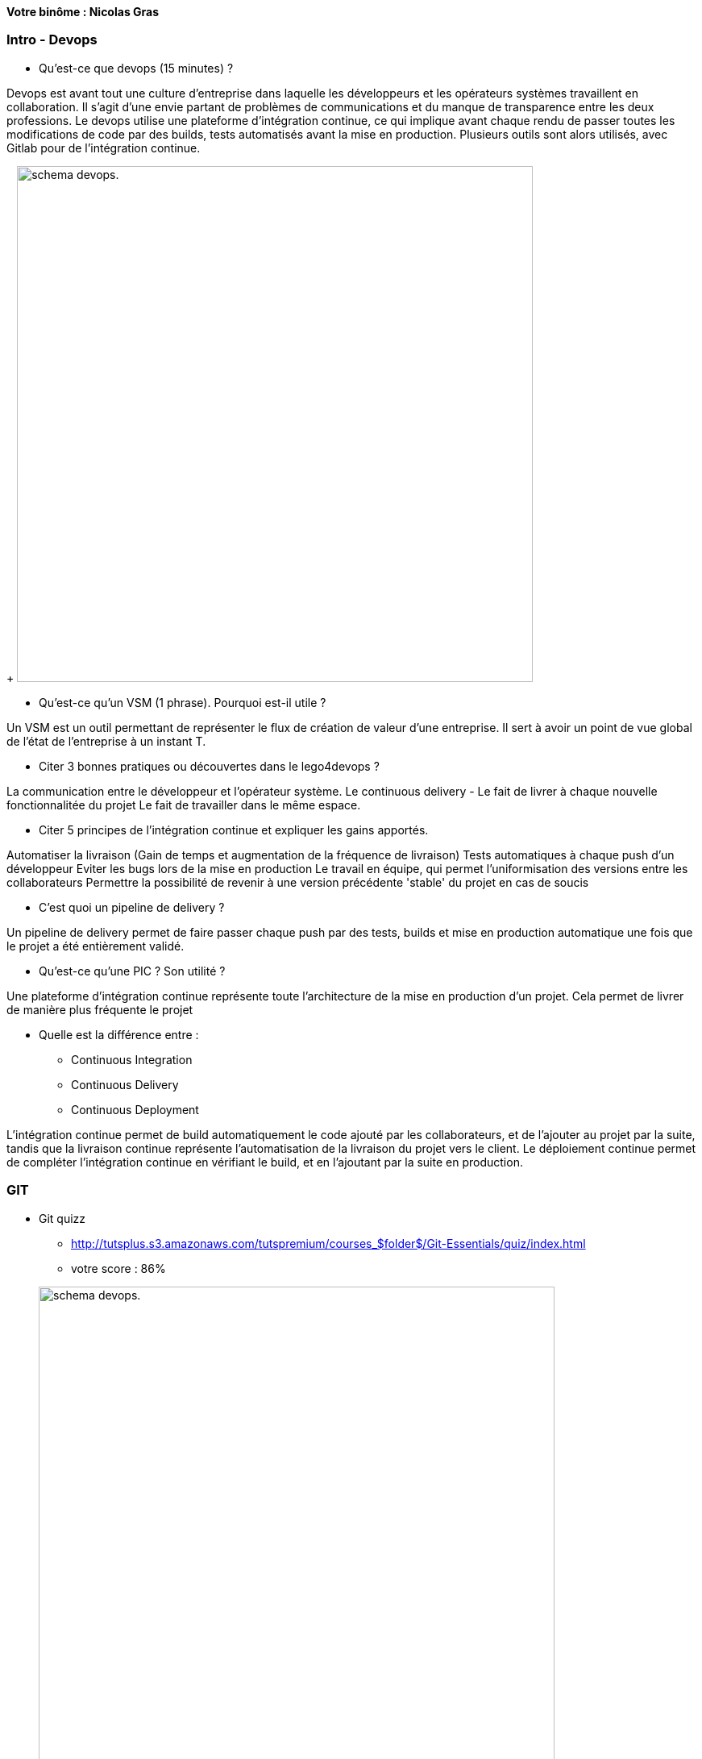 *Votre binôme : Nicolas Gras*

=== Intro - Devops

* Qu'est-ce que devops (15 minutes) ?

Devops est avant tout une culture d'entreprise dans laquelle les développeurs et les opérateurs systèmes travaillent en collaboration. Il s'agit d'une envie partant de problèmes de communications et du manque de transparence entre les deux professions. Le devops utilise une plateforme d'intégration continue, ce qui implique avant chaque rendu de passer toutes les modifications de code par des builds, tests automatisés avant la mise en production. Plusieurs outils sont alors utilisés, avec Gitlab pour de l'intégration continue.

+
image:http://www.group-dis.com/wp-content/uploads/2017/11/devops-process.png[alt="schema devops.",width=640]


* Qu'est-ce qu'un VSM (1 phrase). Pourquoi est-il utile ?

Un VSM est un outil permettant de représenter le flux de création de valeur d'une entreprise.
Il sert à avoir un point de vue global de l'état de l'entreprise à un instant T.

* Citer 3 bonnes pratiques ou découvertes dans le lego4devops ?

La communication entre le développeur et l'opérateur système.
Le continuous delivery - Le fait de livrer à chaque nouvelle fonctionnalitée du projet
Le fait de travailler dans le même espace.

* Citer 5 principes de l'intégration continue et expliquer les gains apportés.

Automatiser la livraison (Gain de temps et augmentation de la fréquence de livraison)
Tests automatiques à chaque push d'un développeur
Eviter les bugs lors de la mise en production
Le travail en équipe, qui permet l'uniformisation des versions entre les collaborateurs
Permettre la possibilité de revenir à une version précédente 'stable' du projet en cas de soucis

* C'est quoi un pipeline de delivery ?

Un pipeline de delivery permet de faire passer chaque push par des tests, builds et mise en production automatique une fois que le projet a été entièrement validé.

* Qu'est-ce qu'une PIC ? Son utilité ?

Une plateforme d'intégration continue représente toute l'architecture de la mise en production d'un projet. Cela permet de livrer de manière plus fréquente le projet

* Quelle est la différence entre :
** Continuous Integration
** Continuous Delivery
** Continuous Deployment

L'intégration continue permet de build automatiquement le code ajouté par les collaborateurs, et de l'ajouter au projet par la suite, tandis que la livraison continue représente l'automatisation de la livraison du projet vers le client. Le déploiement continue permet de compléter l'intégration continue en vérifiant le build, et en l'ajoutant par la suite en production.

=== GIT

* Git quizz
** http://tutsplus.s3.amazonaws.com/tutspremium/courses_$folder$/Git-Essentials/quiz/index.html
** votre score : 86%

+
image:https://imgur.com/a/MkQQ2[alt="schema devops.",width=640]


=== Docker

* Quelle sont les différences/avantages/inconvénients entre un conteneur et une machine virtuelle ?

Une machine virtuelle va simuler tout un système d'exploitation tandis qu'un conteneur ne va qu'exécuter uniquement les services demandés, et va donc créer l'environnement de travail que l'on a choisi.
Cela permet une vitesse d'exécution et un workflow plus léger. 

* C'est quoi Docker ?

Docker est un outil permettant de créer des conteneurs associés à des images.

* Différence entre une image et une instance docker ?

Une image représente un 'Dockerfile', du code qui va, une fois exécuté, donner une instance de Docker (une image associé à un conteneur).

* Dans un conteneur, le noyau de l’OS est :
** Celui du système qui exécute la commande

* Une machine virtuelle contient un ensemble d'applications, de librairies, un OS complet, ce qui résulte souvent en des fichiers de plusieurs GB :
** Vrai

* Docker Hub est un service mis à disposition par Docker permettant d'utiliser un registry Docker privé ou public

* Docker Compose est un outil permettant de définir et exécuter une application multi-conteneurs

* Docker Swarn est un gestionnaire de cluster docker. Il permet de controller un pool d'hôtes Docker en un unique hôte virtuel Docker.

* L’hôte de conteneurs peut être :
** Une machine physique ou virtuelle ou un conteneur

* Pour instancier et exécuter un nouveau conteneur Docker, on utilise la commande :
** docker run

* Le référentiel public d’images Docker est :
** Docker Hub

* Expliquer la commande "docker run -p 8080:80 --name mynginx -d nginx"

Cette commande va créer un conteneur et intégrer l'image 'nginx' à l'intérieur, on lui donne le nom 'mynginx' et on bind le port 8080 sur le port 80.

=== Vos projets

* Quelles sont les éléments/concepts/technologies/idées que vous allez mettre en place dans vos projets.

ReactNative
ElasticSearch + Kibana
